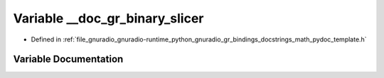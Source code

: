 .. _exhale_variable_math__pydoc__template_8h_1a6640c4b41e8ccc83971a33d4e2db383a:

Variable __doc_gr_binary_slicer
===============================

- Defined in :ref:`file_gnuradio_gnuradio-runtime_python_gnuradio_gr_bindings_docstrings_math_pydoc_template.h`


Variable Documentation
----------------------


.. doxygenvariable:: __doc_gr_binary_slicer
   :project: gnuradio
